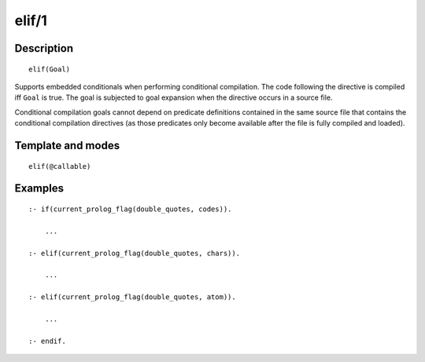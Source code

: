 ..
   This file is part of Logtalk <https://logtalk.org/>  
   Copyright 1998-2018 Paulo Moura <pmoura@logtalk.org>

   Licensed under the Apache License, Version 2.0 (the "License");
   you may not use this file except in compliance with the License.
   You may obtain a copy of the License at

       http://www.apache.org/licenses/LICENSE-2.0

   Unless required by applicable law or agreed to in writing, software
   distributed under the License is distributed on an "AS IS" BASIS,
   WITHOUT WARRANTIES OR CONDITIONS OF ANY KIND, either express or implied.
   See the License for the specific language governing permissions and
   limitations under the License.


.. index:: elif/1
.. _directives_elif_1:

elif/1
======

Description
-----------

::

   elif(Goal)

Supports embedded conditionals when performing conditional compilation.
The code following the directive is compiled iff ``Goal`` is true. The
goal is subjected to goal expansion when the directive occurs in a
source file.

Conditional compilation goals cannot depend on predicate definitions
contained in the same source file that contains the conditional
compilation directives (as those predicates only become available after
the file is fully compiled and loaded).

Template and modes
------------------

::

   elif(@callable)

Examples
--------

::

   :- if(current_prolog_flag(double_quotes, codes)).

       ...

   :- elif(current_prolog_flag(double_quotes, chars)).

       ...

   :- elif(current_prolog_flag(double_quotes, atom)).

       ...

   :- endif.

.. seealso::

   :ref:`directives_else_0`,
   :ref:`directives_endif_0`,
   :ref:`directives_if_1`
